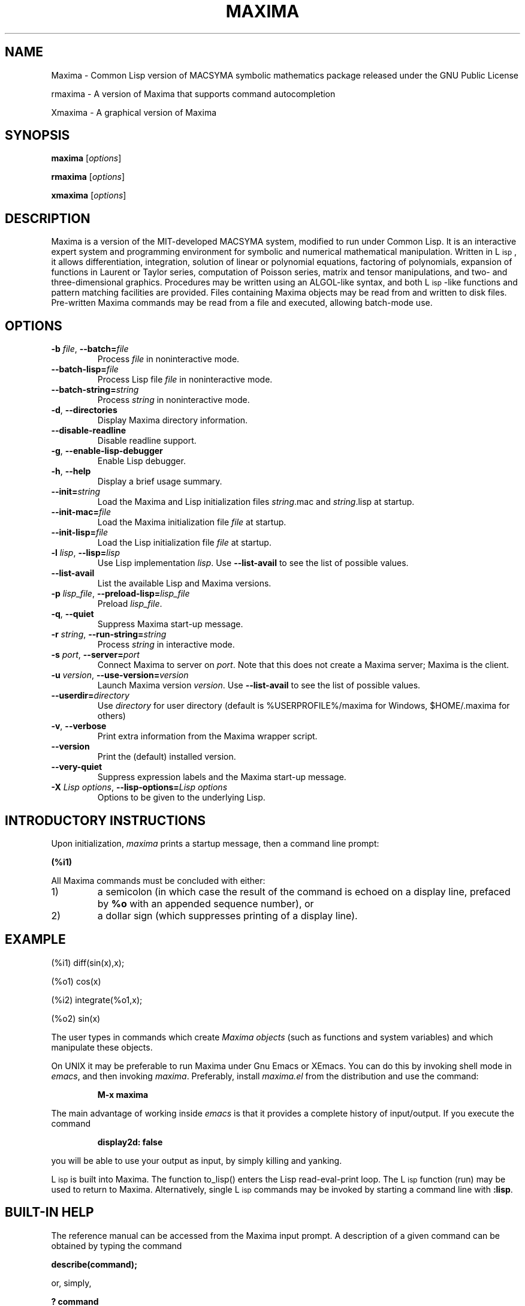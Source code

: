 .TH MAXIMA 1 "2020-03-23"
.ds Li "L\s-2isp\s+2
.ds Pr C:/maxima-5.46.0
.ds Vr 5.46.0

.SH NAME
Maxima \- Common Lisp version of MACSYMA symbolic mathematics package
released under the GNU Public License
.LP
rmaxima \- A version of Maxima that supports command autocompletion
.LP
Xmaxima \- A graphical version of Maxima
.SH SYNOPSIS
.B maxima
[\fIoptions\fR]
.LP
.B rmaxima
[\fIoptions\fR]
.LP
.B xmaxima 
[\fIoptions\fR]
.SH DESCRIPTION
Maxima is a version of the MIT-developed MACSYMA system, modified to run under
Common Lisp.  It is an interactive expert system and programming environment
for symbolic and numerical mathematical manipulation.  Written in
\*(Li, it allows differentiation, integration, solution of linear or
polynomial equations, factoring of polynomials, expansion of functions
in Laurent or Taylor series, computation of Poisson series, matrix and
tensor manipulations, and two- and three-dimensional graphics.
Procedures may be written using an ALGOL-like syntax, and both
\*(Li-like functions and pattern matching facilities are provided.
Files containing Maxima
objects may be read from and written to disk files. Pre-written
Maxima commands may be read from a file and executed, allowing batch-mode
use.
.SH OPTIONS
.TP
\fB\-b\fR \fIfile\fR, \fB\-\-batch=\fR\fIfile\fR
Process \fIfile\fR in noninteractive mode.
.TP
\fB\-\-batch-lisp=\fR\fIfile\fR
Process Lisp file \fIfile\fR in noninteractive mode.
.TP
\fB\-\-batch-string=\fR\fIstring\fR
Process \fIstring\fR in noninteractive mode.
.TP
\fB\-d\fR, \fB\-\-directories\fR
Display Maxima directory information.
.TP
\fB\-\-disable\-readline\fR
Disable readline support.
.TP
\fB\-g\fR, \fB\-\-enable\-lisp\-debugger\fR
Enable Lisp debugger.
.TP
\fB\-h\fR, \fB\-\-help\fR
Display a brief usage summary.
.TP
\fB\-\-init=\fR\fIstring\fR
Load the Maxima and Lisp initialization files \fR\fIstring\fR.mac and \fR\fIstring\fR.lisp at startup.
.TP
\fB\-\-init-mac=\fR\fIfile\fR
Load the Maxima initialization file \fR\fIfile\fR at startup.
.TP
\fB\-\-init-lisp=\fR\fIfile\fR
Load the Lisp initialization file \fR\fIfile\fR at startup.
.TP
\fB\-l\fR \fIlisp\fR, \fB\-\-lisp=\fR\fIlisp\fR 
Use Lisp implementation \fIlisp\fR. Use \fB\-\-list-avail\fR to see the
list of possible values.
.TP
\fB\-\-list-avail\fR
List the available Lisp and Maxima versions.
.TP
\fB\-p\fR \fIlisp_file\fR, \fB\-\-preload-lisp=\fR\fIlisp_file\fR
Preload \fIlisp_file\fR.
.TP
\fB\-q\fR, \fB\-\-quiet\fR
Suppress Maxima start-up message.
.TP
\fB\-r\fR \fIstring\fR, \fB\-\-run-string=\fR\fIstring\fR
Process \fIstring\fR in interactive mode.
.TP
\fB\-s\fR \fIport\fR, \fB\-\-server=\fR\fIport\fR
Connect Maxima to server on \fIport\fR.
Note that this does not create a Maxima server; Maxima is the client.
.TP
\fB\-u\fR \fIversion\fR, \fB\-\-use-version=\fR\fIversion\fR 
Launch Maxima version \fIversion\fR. Use \fB\-\-list-avail\fR to see
the list of possible values.
.TP
\fB\-\-userdir=\fR\fIdirectory\fR 
Use \fIdirectory\fR for user directory (default is %USERPROFILE%/maxima for Windows, $HOME/.maxima for others)
.TP
\fB\-v\fR, \fB\-\-verbose\fR
Print extra information from the Maxima wrapper script.
.TP
\fB\-\-version\fR
Print the (default) installed version.
.TP
\fB\-\-very\-quiet\fR
Suppress expression labels and the Maxima start-up message.
.TP
\fB\-X\fR \fILisp options\fR, \fB\-\-lisp-options=\fR\fILisp options\fR
Options to be given to the underlying Lisp.
.SH INTRODUCTORY INSTRUCTIONS
Upon initialization,
.I maxima
prints a startup message, then a command line prompt:
.LP
.B (%i1)
.LP
All Maxima commands must be concluded with either:
.TP
1)
a semicolon (in which case the result of the command is echoed on a display
line, prefaced by
.B %o
with an appended sequence number), or
.TP
2)
a dollar sign (which suppresses printing of a display line).
.LP
.SH EXAMPLE
.LP
(%i1) diff(sin(x),x);
.LP
(%o1)                         cos(x)
.LP
(%i2) integrate(%o1,x);
.LP
(%o2)                         sin(x)
.LP
The user types in commands which create
.I "Maxima objects"
(such as functions and system variables) and which manipulate these objects.
.LP
On UNIX it may be preferable to run Maxima under Gnu Emacs or XEmacs.
You can do this by invoking shell mode in
.IR emacs ,
and then invoking
.IR maxima .
Preferably, install
.I maxima.el
from the
distribution and use the command:
.IP
.B M-x maxima
.LP
The main advantage of working inside
.I emacs
is that it provides a complete history of input/output.
If you execute the command
.IP
.B display2d: false
.LP
you will be able to use your output as input,
by simply killing and yanking.
.LP
\*(Li is built into Maxima.
The function to_lisp() enters the Lisp read-eval-print loop. The
\*(Li function (run) may be used to return to Maxima. Alternatively,
single \*(Li commands may be invoked by starting a command line with
\fB:lisp\fR. 
.SH BUILT-IN HELP
The reference manual can be accessed from the Maxima input prompt.
A description of a given command can be obtained by typing the command
.LP
\fBdescribe(command);\fR
.LP
or, simply,
.LP
\fB ? command\fR
.LP
The command
.LP
\fB ?? command\fR
.LP
searches the list of functions for the string \fIcommand\fR and prints matching functions.
.LP
Demonstration files provide complete examples of problems solved with Maxima,
and may be accessed with the command
\fBdemo(command);\fR.
A library of user-contributed command files is also provided (the
.IR "share library" ),
directed toward a variety of problems.
.SH OTHER DOCUMENTATION
The reference manual is provided in both info and html formats.
.SH COMMAND PRIMER
.LP
This list includes only commands which the beginner might find
useful to know about prior to studying the reference manual
and other texts.
.TP
.B batch("myfile");
Execute the contents of file
.IR myfile ,
which is assumed to contain Maxima commands.
.TP
.B closefile("myfile");
Close session file opened by a writefile command (see below).
.TP
.B demo("myfile");
Execute the contents of file
.IR myfile ,
which is assumed to contain Maxima
commands, one line at a time.
.TP
.B ev(infolists);
Print the contents of all of the available information lists.
.TP
.B functions;
Print a list of the names of currently defined functions.
.TP
.B infolists;
Print a list of the various available information lists.
.TP
.B kill(objectlist);
Eliminate the object(s) contained within parentheses;
.I kill(all)
Delete all objects created by the user, restoring Maxima
to its initial state.
.TP
.B quit();
Leave Maxima.
.TP
.B reset();
Reset all Maxima control parameters to their default states.
.TP
.B values;
Print a list of the names of currently assigned scalar values.
.TP
.B writefile("myfile");
Write record of session to file
.IR myfile ;
only one file at a time can be open, and the
.I closefile
command must be invoked prior to leaving Maxima
to flush the buffer.
.SH PLOTTING COMMANDS
Maxima is capable of producing 2- and 3-dimensional plots. Here is a
simple 2-dimensional example
.LP
.B plot2d (sin(x), [x, -2*%pi, 2*%pi]);
.LP
and a simple 3-dimensional example
.LP
.B plot3d (2^(-u^2 + v^2), [u, -5, 5], [v, -7, 7]);
.LP
By default plots are made by the
.I
gnuplot
plotting package.
Plots can be made by other means; see "? plot_options".
For more information about plotting, see "? plot".
.SH FILES
.TP 1.0i
.I \*(Pr/lib/maxima/\*(Vr/binary-\fIlisp\fR
Compiled files for lisp implementation \fIlisp\fR
.TP 1.0i
.I \*(Pr/info
primary documentation directory, containing info files which
are used for the 'describe' command, and also for viewing under emacs
or other info viewer.
.TP 1.0i
.I \*(Pr/share/maxima/\*(Vr/doc/html
HTML version of info documentation.
.TP 1.0i
.I \*(Pr/share/maxima/\*(Vr/demo
Maxima demo files.
.TP 1.0i
.I \*(Pr/share/maxima/\*(Vr/emacs
Elisp files for use with Emacs or XEmacs.
.TP 1.0i
.I \*(Pr/share/maxima/\*(Vr/share
Contributed external packages.
.TP 1.0i
.I \*(Pr/share/maxima/\*(Vr/doc/share
Documentation for contributed external packages.
.TP 1.0i
.I \*(Pr/share/maxima/\*(Vr/src
Complete Maxima source.
.TP 1.0i
.I \*(Pr/share/maxima/\*(Vr/tests
Test suite.
.TP 1.0i
.I \*(Pr/share/maxima/\*(Vr/xmaxima
Xmaxima support files.
.TP 1.0i
.I \*(Pr/libexec/maxima/\*(Vr/
Maxima utility scripts.
.SH ENVIRONMENT VARIABLES
.TP
\fBMAXIMA_USERDIR\fR
Points to a directory for user customization files. Maxima's default search
paths include \fBMAXIMA_USERDIR\fR. Default value: \fB$HOME/.maxima\fR.
.TP
\fBMAXIMA_PREFIX\fR
Maxima looks for its input files in the directory configured at
compile time, \*(Pr. Maxima can be relocated to a different directory
as long as the
.I maxima
script maintains the same relative position with
respect to the Maxima input files. If, for some reason, the
.I maxima
script needs to be relocated independently, \fBMAXIMA_PREFIX\fR needs to be
set to point to the top of the tree holding the input files.
.TP
\fBMAXIMA_DIRECTORY\fR
\fBMAXIMA_DIRECTORY\fR is equivalent to \fBMAXIMA_PREFIX\fR. It is
included only for backward compatibility with older versions of Maxima.
.LP
Maxima uses several other environment variables for communication
between the
.I maxima
script and the lisp image. All such variables start
with \fIMAXIMA_\fR. They should not need to be modified by the user.
.SH CUSTOMIZATION FILES
.TP
\fBmaximarc\fR
\fBmaximarc\fR is sourced by the
.I maxima
script at startup. It should
be located in \fB$MAXIMA_USERDIR\fR (see above). \fBmaximarc\fR can be
used, \fIe.g.\fR, to change the user's default lisp implementation
choice to CMUCL by including the line "MAXIMA_LISP=cmucl".
.TP
\fBmaxima-init.lisp\fR
At startup, Maxima will load the lisp file \fBmaxima-init.lisp\fR if
it is found in the search path. For user customization,
\fBmaxima-init.lisp\fR should be placed in the \fB$MAXIMA_USERDIR\fR
(see above). Since Maxima typically has a system
\fBmaxima-init.lisp\fR in the Maxima share directory, the user may
want to copy the contents of the system \fBmaxima-init.lisp\fR into
his/her custom file.
Alternatively, the user can load a Lisp initialization file with
another name or location by means of the \fB\-\-init-lisp\fR or \fB\-\-init\fR
command-line options.
.TP
\fBmaxima-init.mac\fR
At startup, Maxima will load the file \fBmaxima-init.mac\fR if
it is found in the search path.  For user customization,
\fBmaxima-init.mac\fR should be placed in the \fB$MAXIMA_USERDIR\fR
(see above).
Alternatively, the user can load a Maxima initialization file with
another name or location by means of the \fB\-\-init-mac\fR or \fB\-\-init\fR
command-line options.
.TP
\fB~/.xmaximarc\fR
Here Xmaxima stores personal settings.
.TP
\fB~/.xmaxima_history\fR
Here Xmaxima stores the command history.

.SH REFERENCES
Old Reference:  
.I "MACSYMA Reference Manual"
(volumes 1 and 2).
The Mathlab Group,
Laboratory for Computer Science, MIT.
Version 10.
January 1983.
.LP
Newer references: 
.I https://maxima.sourceforge.io
.SH BUGS
Maxima is a complex system. It includes both known and unknown bugs.
Use at your own risk. The Maxima bug database is available at
.LP
https://sourceforge.net/p/maxima/bugs/
.LP
New bug reports are always appreciated. Please include the output of
the Maxima function "build_info()" with the report.
.SH AUTHORS

MACSYMA (Project MAC's SYmbolic MAnipulation System) was developed by
the Mathlab group of the MIT Laboratory for Computer Science
(originally known as Project MAC), during the years 1969-1972.  Their
work was supported by grants NSG 1323 of the National Aeronautics and
Space Administration, N00014-77-C-0641 of the Office of Naval
Research, ET-78-C-02-4687 of the U.S. Department of Energy, and
F49620-79-C-020 of the U.S. Air Force.  MACSYMA was further modified
for use under the UNIX operating system (for use on DEC VAX computers
and Sun workstations), by Richard Fateman and colleagues at the
University of California at Berkeley; this version of MACSYMA is known
as VAXIMA.  The present version stems from a re-working of the public
domain MIT MACSYMA for GNU Common Lisp, prepared by William Schelter, University
of Texas at Austin until his passing away in 2001.  It contains
numerous additions, extensions and enhancements of the original.  The
original version of this manual page was written by R. P. C. Rodgers,
UCSF School of Pharmacy, San Francisco, CA 94143
(rodgers@maxwell.mmwb.ucsf.edu) in 1989. It was extensively revised by
James Amundson in 2002.

Maxima is now developed and maintained by the Maxima project at <https://maxima.sourceforge.io>.
.\"

.SH "SEE ALSO"
.BR wxmaxima(1)
